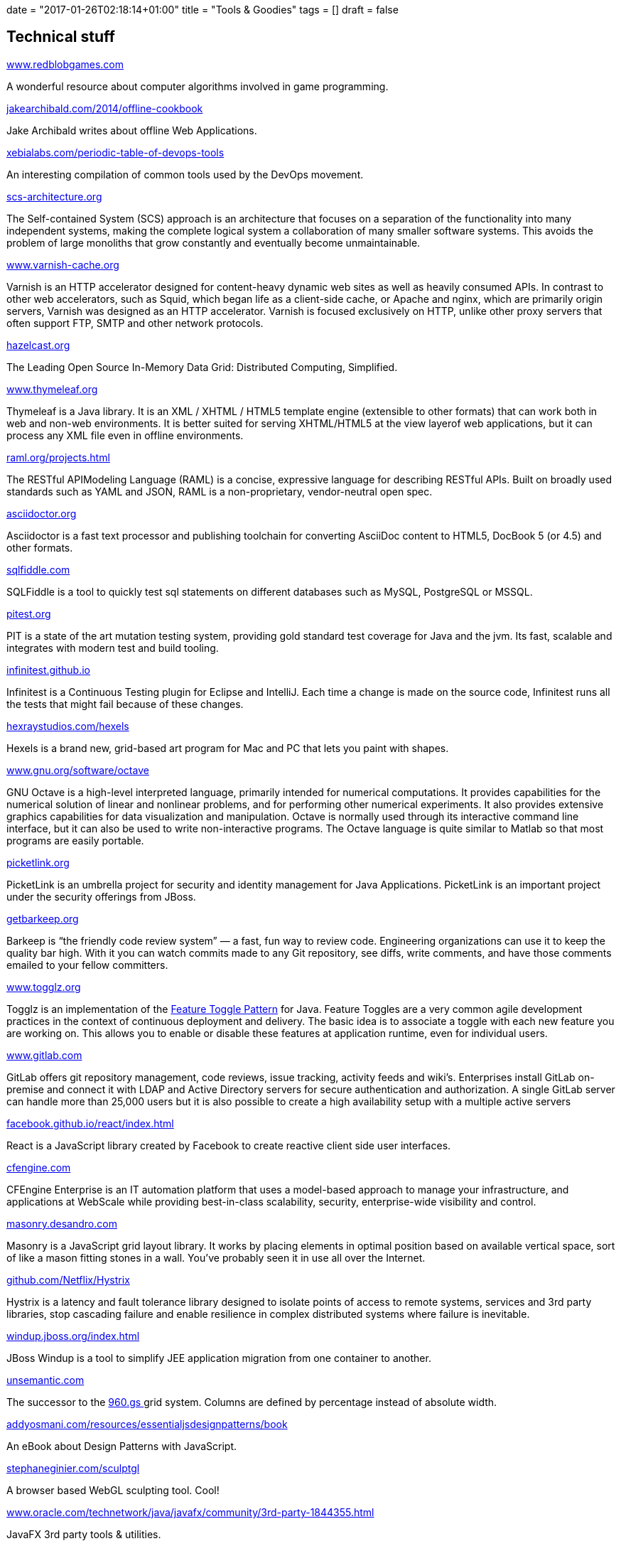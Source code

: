 +++
date = "2017-01-26T02:18:14+01:00"
title = "Tools & Goodies"
tags = []
draft = false
+++

== Technical stuff

http://www.redblobgames.com/[www.redblobgames.com]

A wonderful resource about computer algorithms involved in game programming.

https://jakearchibald.com/2014/offline-cookbook[jakearchibald.com/2014/offline-cookbook]

Jake Archibald writes about offline Web Applications.

https://xebialabs.com/periodic-table-of-devops-tools[xebialabs.com/periodic-table-of-devops-tools]

An interesting compilation of common tools used by the DevOps movement.

http://scs-architecture.org/[scs-architecture.org]

The Self-contained System (SCS) approach is an architecture that focuses on a separation of the functionality into many independent systems, making the complete logical system a collaboration of many smaller software systems. This avoids the problem of large monoliths that grow constantly and eventually become unmaintainable.

https://www.varnish-cache.org/[www.varnish-cache.org]

Varnish is an HTTP accelerator designed for content-heavy dynamic web sites as well as heavily consumed APIs. In contrast to other web accelerators, such as Squid, which began life as a client-side cache, or Apache and nginx, which are primarily origin servers, Varnish was designed as an HTTP accelerator. Varnish is focused exclusively on HTTP, unlike other proxy servers that often support FTP, SMTP and other network protocols.

http://hazelcast.org/[hazelcast.org]

The Leading Open Source In-Memory Data Grid: Distributed Computing, Simplified.

http://www.thymeleaf.org/[www.thymeleaf.org]

Thymeleaf is a Java library. It is an XML / XHTML / HTML5 template engine (extensible to other formats) that can work both in web and non-web environments. It is better suited for serving XHTML/HTML5 at the view layerof web applications, but it can process any XML file even in offline environments.

http://raml.org/projects.html[raml.org/projects.html]

The RESTful APIModeling Language (RAML) is a concise, expressive language for describing RESTful APIs. Built on broadly used standards such as YAML and JSON, RAML is a non-proprietary, vendor-neutral open spec.

http://asciidoctor.org/[asciidoctor.org]

Asciidoctor is a fast text processor and publishing toolchain for converting AsciiDoc content to HTML5, DocBook 5 (or 4.5) and other formats.

http://sqlfiddle.com/[sqlfiddle.com]

SQLFiddle is a tool to quickly test sql statements on different databases such as MySQL, PostgreSQL or MSSQL.

http://pitest.org/[pitest.org]

PIT is a state of the art mutation testing system, providing gold standard test coverage for Java and the jvm. Its fast, scalable and integrates with modern test and build tooling.

http://infinitest.github.io/[infinitest.github.io]

Infinitest is a Continuous Testing plugin for Eclipse and IntelliJ. Each time a change is made on the source code, Infinitest runs all the tests that might fail because of these changes.

http://hexraystudios.com/hexels[hexraystudios.com/hexels]

Hexels is a brand new, grid-based art program for Mac and PC that lets you paint with shapes.

http://www.gnu.org/software/octave[www.gnu.org/software/octave]

GNU Octave is a high-level interpreted language, primarily intended for numerical computations. It provides capabilities for the numerical solution of linear and nonlinear problems, and for performing other numerical experiments. It also provides extensive graphics capabilities for data visualization and manipulation. Octave is normally used through its interactive command line interface, but it can also be used to write non-interactive programs. The Octave language is quite similar to Matlab so that most programs are easily portable.

http://picketlink.org/[picketlink.org]

PicketLink is an umbrella project for security and identity management for Java Applications. PicketLink is an important project under the security offerings from JBoss.

http://getbarkeep.org/[getbarkeep.org]

Barkeep is “the friendly code review system” — a fast, fun way to review code. Engineering organizations can use it to keep the quality bar high. With it you can watch commits made to any Git repository, see diffs, write comments, and have those comments emailed to your fellow committers.

http://www.togglz.org/[www.togglz.org]

Togglz is an implementation of the http://martinfowler.com/bliki/FeatureToggle.html[Feature Toggle Pattern] for Java. Feature Toggles are a very common agile development practices in the context of continuous deployment and delivery. The basic idea is to associate a toggle with each new feature you are working on. This allows you to enable or disable these features at application runtime, even for individual users.

https://www.gitlab.com/[www.gitlab.com]

GitLab offers git repository management, code reviews, issue tracking, activity feeds and wiki’s. Enterprises install GitLab on-premise and connect it with LDAP and Active Directory servers for secure authentication and authorization. A single GitLab server can handle more than 25,000 users but it is also possible to create a high availability setup with a multiple active servers

http://facebook.github.io/react/index.html[facebook.github.io/react/index.html]

React is a JavaScript library created by Facebook to create reactive client side user interfaces.

https://cfengine.com/[cfengine.com]

CFEngine Enterprise is an IT automation platform that uses a model-based approach to manage your infrastructure, and applications at WebScale while providing best-in-class scalability, security, enterprise-wide visibility and control.

http://masonry.desandro.com/[masonry.desandro.com]

Masonry is a JavaScript grid layout library. It works by placing elements in optimal position based on available vertical space, sort of like a mason fitting stones in a wall. You’ve probably seen it in use all over the Internet.

https://github.com/Netflix/Hystrix[github.com/Netflix/Hystrix]

Hystrix is a latency and fault tolerance library designed to isolate points of access to remote systems, services and 3rd party libraries, stop cascading failure and enable resilience in complex distributed systems where failure is inevitable.

http://windup.jboss.org/index.html[windup.jboss.org/index.html]

JBoss Windup is a tool to simplify JEE application migration from one container to another.

http://unsemantic.com/[unsemantic.com]

The successor to the http://960.gs/[960.gs ] grid system. Columns are defined by percentage instead of absolute width.

http://addyosmani.com/resources/essentialjsdesignpatterns/book/[addyosmani.com/resources/essentialjsdesignpatterns/book]

An eBook about Design Patterns with JavaScript.

http://stephaneginier.com/sculptgl[stephaneginier.com/sculptgl]

A browser based WebGL sculpting tool. Cool!

http://www.oracle.com/technetwork/java/javafx/community/3rd-party-1844355.html[www.oracle.com/technetwork/java/javafx/community/3rd-party-1844355.html]

JavaFX 3rd party tools & utilities.

http://www.javafxdata.org/[www.javafxdata.org/]

Databinding for JavaFX.

http://msdn.microsoft.com/en-gb/library/fp160953.aspx[msdn.microsoft.com/en-gb/library/fp160953.aspx]

JavaScript APIfor Microsoft Office.

http://www.dokuwiki.org/dokuwiki[www.dokuwiki.org/dokuwiki]

DokuWiki is a very powerful and easy to install Wiki. It has a large set of cool templates and also a lot of plugins for syntax highlighting, content embedding and form generation. This site is powered by DokuWiki.

http://www.jetbrains.com/idea[www.jetbrains.com/idea]

IntelliJ IDEA, the one and only IDE you will ever need!

http://modeling-languages.com/[modeling-languages.com]

All you wanted to know about software modeling and model-driven engineering

http://www.gradle.org/[www.gradle.org]

Gradle is build automation evolved. Gradle can automate the building, testing, publishing and deployment of software packages.

http://www.scalatest.org/[www.scalatest.org]

ScalaTest is a Scala based DSL to create any kind of test.

http://caminao.wordpress.com/[caminao.wordpress.com]

Caminao's way. Do systems know how symbolic they are?

http://uniformjs.com/[uniformjs.com]

Create sexy forms with JQuery and Uniform.js

http://stan4j.com/[stan4j.com]

Stan4J is a free structure analysis tool for Java applications

http://structure101.com/[structure101.com]

Structure101 and Restructure101 are commecial tools for strucure analysis and refactorings of complex Java applications.

http://www.ragic.com/intl/en/home[www.ragic.com/intl/en/home]

Ragic is a cool DabbleDB replacement. Using Ragic you can quickly create simple web applications based on Excel spreadsheets.

http://quickbase.intuit.com/[quickbase.intuit.com]

Quickbase is also like Ragic a web based application development tool.

http://www.arc42.de/[www.arc42.de]

Resources for software developers and architects.

http://arquillian.org/[arquillian.org]

Arquillian is framework to write tests for JEE applications.

http://d3js.org/[d3js.org]

D3Js is a JavaScript library for visualisation of data driven documents. It provides some very cool layouts and animation effects.

http://de.wikipedia.org/wiki/Efficient_XML_Interchange[de.wikipedia.org/wiki/Efficient_XML_Interchange]

Efficient XML(EXI) is a W3Cstandard for optimizing XML processing in terms of bandwith usage and processing speed. It was proposed in 2011 by W3Cand can be very interesting for projects with heavy xml processing requirements.

http://de.wikipedia.org/wiki/SoaML[de.wikipedia.org/wiki/SoaML]

SoaML is an OMGUML extension for (SOA)Service modelling.

http://pragprog.com/[pragprog.com]

The Pragmatic Bookshelf, the source of knowledge

http://www.talend.com/[www.talend.com]

Talend offers some pretty cool visual ETL, Master Data Management and database migration tools. See also http://www.altova.com/mapforce.html[MapForce] http://en.wikipedia.org/wiki/Edge_Side_Includes[en.wikipedia.org/wiki/Edge_Side_Includes] Edge Side Includes(ESI) is a W3Cstandard for server side web content integration. ESI is a great alternative to the Java JSR168/268 Portlet specification as it is more lightweight and also supports technologies like CDN(content delivery networks) and true SOA in web applications.

http://mogwai.sourceforge.net/[mogwai.sourceforge.net]

Mogwai ERDesignerNG is a free Java based entity relationship modeling tool. It is my Open Source Project and hosted on SourceForge.net. I am working on it since 2002.

http://www.balsamiq.com/[Balsamiq mockups]

Using Balsamiq we can create nice looking user interface mockups and storyboards.

http://logstash.net/[Logstash]

Logstash in an open source log management tool

http://kibana.org/[Kibana]

Kibana is a nicer UI for Logstash and offers some cool functionalities for log file analysis.

http://lesscss.org/[lesscss.org]

LessCSS is a tool to generate dynamic CSSon server &amp; client side

http://myfaces.apache.org/extensions/cdi/[myfaces.apache.org/extensions/cdi]

Apache MyFaces CODI provides some very cool extensions for CDI(JSR 299). Check out the slides at http://de.slideshare.net/os890/myfaces-codi-conversations[MyFaces CODI Slides] . CODI and JBoss Seam will become the http://incubator.apache.org/deltaspike/[DeltaSpike] project, which is currently in incubation status.

http://www.querydsl.com/[QueryDSL]

QueryDSL is a framework to create domain specific languages for querying data with JPA, Hibernate, SQL or even Lucene.

http://www.mashzone.com/[www.mashzone.com]

ARIS MashZone is a cool too to generate interactive web based dashboards. It provides an IDE to generate the website and also has the ability to access datasources like XML, Excel or even HTTP/Web based datasources.

http://ocpsoft.org/prettyfaces/[ocpsoft.org/prettyfaces]

PrettyFaces is a JSF extension creating RESTful URLs or page actions for JSF based applications.

http://www.openxava.org/[www.openxava.org]

This is a Domain Driven Design Scaffolding Framework like Rails/Grails and others.

http://juel.sourceforge.net/[juel.sourceforge.net]

Project JUEL offers a high performance implementation of the Java Unified Expression Language. It can be a drop-in replacement for JSF applications to tune their performance.

http://flywaydb.org/[flywaydb.org]

Flyway is an agile database migration framework for Java

http://www.liquibase.org/[www.liquibase.org]

Liquibase supports database change management and refactorings.

http://www.eclipse.org/aspectj/[www.eclipse.org/aspectj]

AspectJ is a leading Aspect Oriented Programing framework.

http://www.easymock.org/[www.easymock.org]

Java Mock Framework

http://code.google.com/p/powermock/[code.google.com/p/powermock]

PowerMock is a framework extending EasyMock functionalities with other features like mocking of static classes

http://angularjs.org/[angularjs.org]

AngularJS is a toolset for building the framework most suited to your application development(taken from project website).

http://seleniumhq.org/[seleniumhq.org]

Selenium is a capture-replay testing tool for browser based applications

http://www.guigarage.com/[www.guigarage.com]

A useful JavaFX ressource

http://www.inf.usi.ch/phd/wettel/codecity.html[www.inf.usi.ch/phd/wettel/codecity.html]

CodeCity is an integrated environment for software analysis, in which software systems are visualized as interactive, navigable 3D cities.

http://www.tomjewett.com/dbdesign/dbdesign.php[www.tomjewett.com/dbdesign/dbdesign.php]

A cool summary about database design with UML and SQL.

== Geeky but cool

http://www.dilbert.com/[www.dilbert.com]

Dilbert is our hero!

http://www.userfriendly.org/[www.userfriendly.org]

Funny cartoons about the Columbia Internet ISP

== Web Design

http://www.csszengarden.com/[www.csszengarden.com]

A demonstration of what can be accomplished through CSS-based design.

http://www.hongkiat.com/blog/cheatsheet-graphic-designers/[www.hongkiat.com/blog/cheatsheet-graphic-designers/]

Cheat Sheets for Graphic Designers

